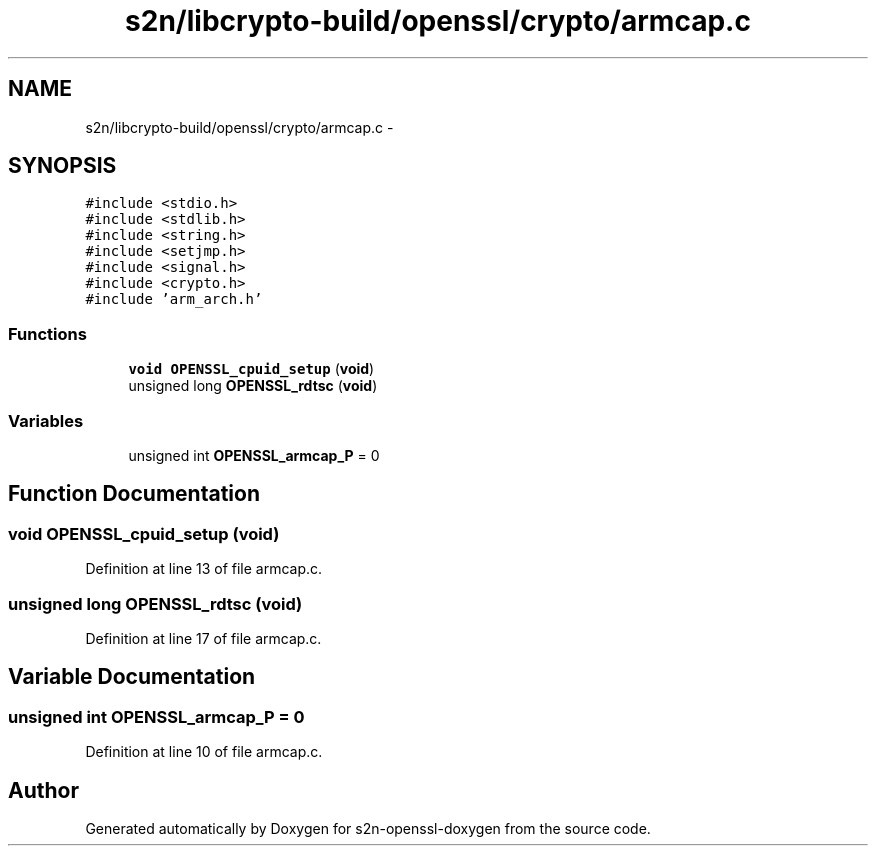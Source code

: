 .TH "s2n/libcrypto-build/openssl/crypto/armcap.c" 3 "Thu Jun 30 2016" "s2n-openssl-doxygen" \" -*- nroff -*-
.ad l
.nh
.SH NAME
s2n/libcrypto-build/openssl/crypto/armcap.c \- 
.SH SYNOPSIS
.br
.PP
\fC#include <stdio\&.h>\fP
.br
\fC#include <stdlib\&.h>\fP
.br
\fC#include <string\&.h>\fP
.br
\fC#include <setjmp\&.h>\fP
.br
\fC#include <signal\&.h>\fP
.br
\fC#include <crypto\&.h>\fP
.br
\fC#include 'arm_arch\&.h'\fP
.br

.SS "Functions"

.in +1c
.ti -1c
.RI "\fBvoid\fP \fBOPENSSL_cpuid_setup\fP (\fBvoid\fP)"
.br
.ti -1c
.RI "unsigned long \fBOPENSSL_rdtsc\fP (\fBvoid\fP)"
.br
.in -1c
.SS "Variables"

.in +1c
.ti -1c
.RI "unsigned int \fBOPENSSL_armcap_P\fP = 0"
.br
.in -1c
.SH "Function Documentation"
.PP 
.SS "\fBvoid\fP OPENSSL_cpuid_setup (\fBvoid\fP)"

.PP
Definition at line 13 of file armcap\&.c\&.
.SS "unsigned long OPENSSL_rdtsc (\fBvoid\fP)"

.PP
Definition at line 17 of file armcap\&.c\&.
.SH "Variable Documentation"
.PP 
.SS "unsigned int OPENSSL_armcap_P = 0"

.PP
Definition at line 10 of file armcap\&.c\&.
.SH "Author"
.PP 
Generated automatically by Doxygen for s2n-openssl-doxygen from the source code\&.
